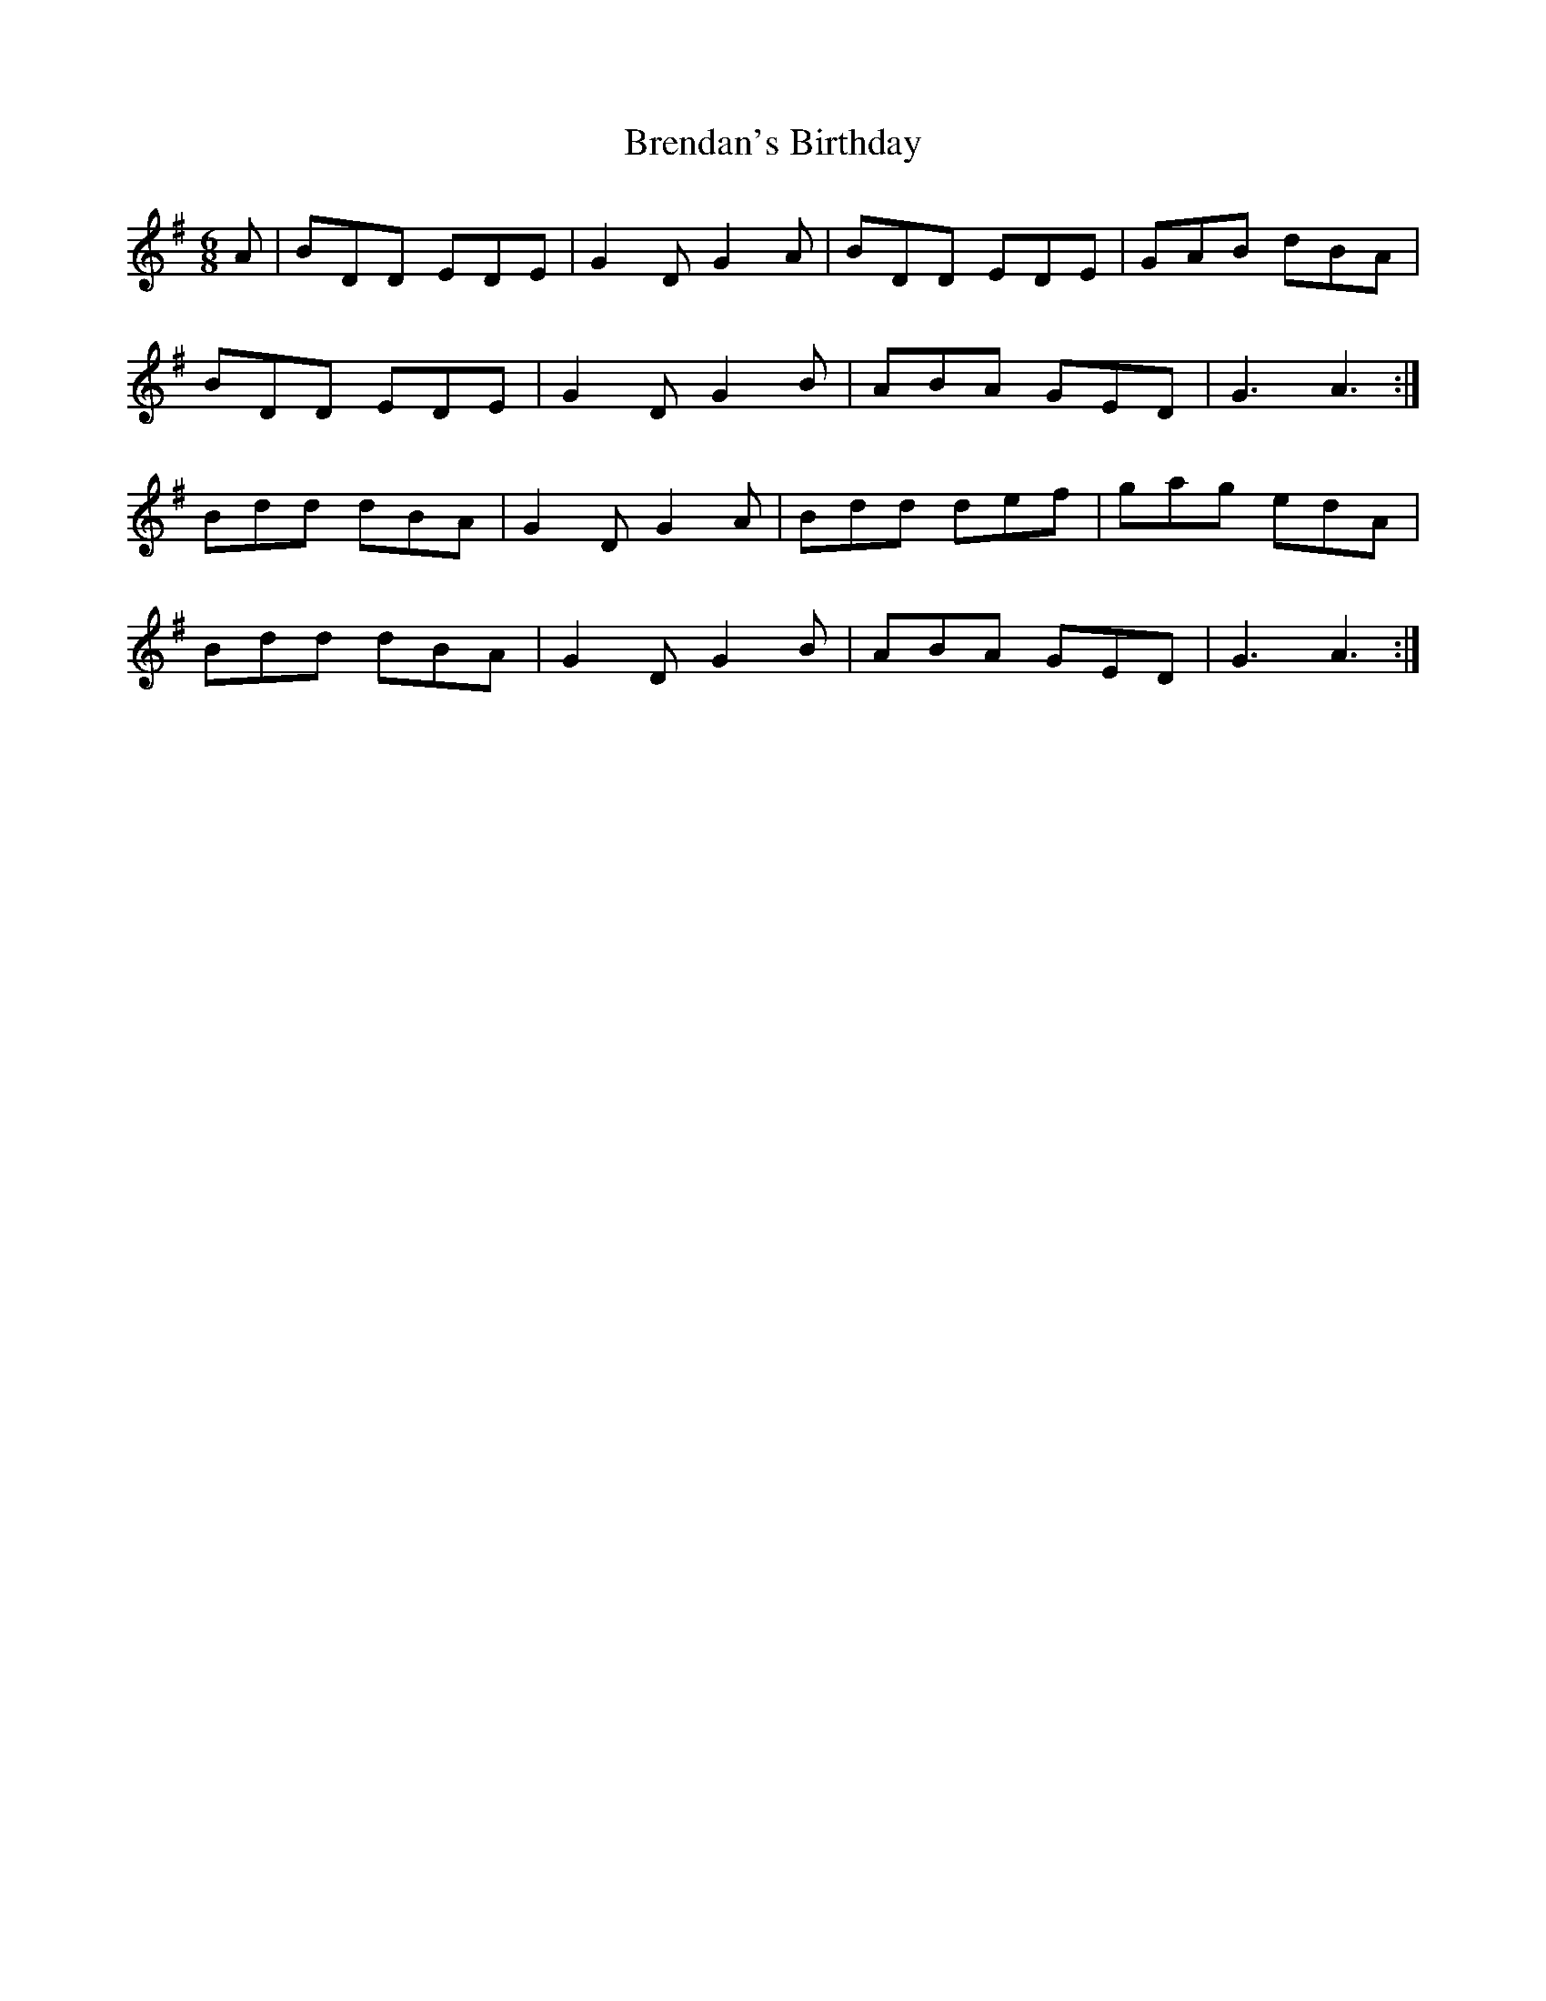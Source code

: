 X: 4997
T: Brendan's Birthday
R: jig
M: 6/8
K: Gmajor
A|BDD EDE|G2D G2A|BDD EDE|GAB dBA|
BDD EDE|G2D G2B|ABA GED|G3 A3:|
Bdd dBA|G2D G2A|Bdd def|gag edA|
Bdd dBA|G2D G2B|ABA GED|G3 A3:|


